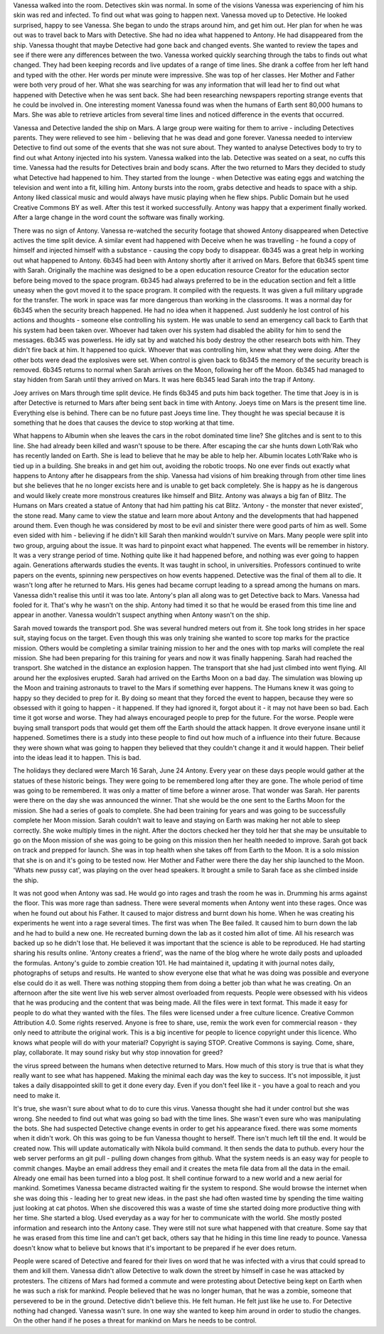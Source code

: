 Vanessa walked into the room. Detectives skin was normal. In some of the visions Vanessa was experiencing of him his skin was
red and infected. To find out what was going to happen next. Vanessa moved up to Detective. He looked surprised, happy to see
Vanessa. She began to undo the straps around him, and get him out. Her plan for when he was out was to travel back to Mars with
Detective. She had no idea what happened to Antony. He had disappeared from the ship. Vanessa thought that maybe Detective had
gone back and changed events. She wanted to review the tapes and see if there were any differences between the two. 
Vanessa worked quickly  searching through the tabs to finds out what changed. They had been keeping records and live updates 
of a range of time lines. She drank a coffee from her left hand and typed with the other. Her words per minute were impressive.
She was top of her classes. Her Mother and Father were both very proud of her. What she was searching for was any information 
that will lead her to find out what happened with Detective when he was sent back. She had been researching newspapers reporting 
strange events that he could be involved in. One interesting moment Vanessa found was when the humans of Earth sent 80,000 humans
to Mars. She was able to retrieve articles from several time lines and noticed difference in the events that occurred. 

Vanessa and Detective landed the ship on Mars. A large group were waiting for them to arrive - including Detectives parents. They
were relieved to see him - believing that he was dead and gone forever. Vanessa needed to interview Detective to find out some 
of the events that she was not sure about. They wanted to analyse Detectives body to try to find out what Antony injected into his
system. Vanessa walked into the lab. Detective was seated on a seat,
no cuffs this time. Vanessa had the results for Detectives brain and
body scans. After the two returned to Mars they decided to study what
Detective had happened to him. They started from the lounge - when
Detective was eating eggs and watching the television and went into a
fit, killing him. Antony bursts into the room, grabs detective and
heads to space with a ship. Antony liked classical music and would
always have music playing when he flew ships. Public Domain but he
used Creative Commons BY as well. After this test it worked
successfully. Antony was happy that a experiment finally worked. After
a large change in the word count the software was finally working. 

There was no sign of Antony. Vanessa re-watched the security footage that showed Antony disappeared when Detective actives the 
time split device. A similar event had happened with Deceive when he was travelling - he found a copy of himself and injected himself
with a substance - causing the copy body to disappear. 
6b345 was a great help in working out what happened to Antony. 6b345 had been with Antony shortly after it arrived on Mars. Before
that 6b345 spent time with Sarah. Originally the machine was designed to be a open education resource Creator for the education
sector before being moved to the space program. 6b345 had always preferred to be in the education section and felt a little uneasy
when the govt moved it to the space program. It compiled with the requests. It was given a full military upgrade for the transfer.
The work in space was far more dangerous than working in the classrooms. It was a normal day for 6b345 when the security breach
happened. He had no idea when it happened. Just suddenly he lost control of his actions and thoughts - someone else controlling
his system. He was unable to send an emergency call back to Earth that his system had been taken over. Whoever had taken over his
system had disabled the ability for him to send the messages. 
6b345 was powerless. He idly sat by and watched his body destroy the other research bots with him. They didn't fire back at him.
It happened too quick. Whoever that was controlling him, knew what they were doing. After the other bots were dead the explosives
were set. When control is given back to 6b345 the memory of the security breach is removed. 6b345 returns to normal when Sarah
arrives on the Moon, following her off the Moon. 6b345 had managed to
stay hidden from Sarah until they arrived on Mars. It was here 6b345
lead Sarah into the trap if Antony.

Joey arrives on Mars through time split device. He finds 6b345 and
puts him back together. The time that Joey is in is after Detective is
returned to Mars after being sent back in time with Antony. Joeys time
on Mars is the present time line. Everything else is behind. There can
be no future past Joeys time line. They thought he was special because
it is something that he does that causes the device to stop working at
that time. 

What happens to Albumin when she leaves the cars in the robot dominated time line? She glitches and is sent to to this line.
She had already been killed and wasn't spouse to be there. After escaping the car she hunts down Loth'Rak who has recently landed
on Earth. She is lead to believe that he may be able to help her. Albumin locates Loth'Rake who is tied up in a building. She 
breaks in and get him out, avoiding the robotic troops. No one ever finds out exactly what happens to Antony after he disappears from
the ship. Vanessa had visions of him breaking through from other time lines but she believes that he no longer excists here and is 
unable to get back completely. She is happy as he is dangerous and would likely create more monstrous creatures like himself and 
Blitz. Antony was always a big fan of Blitz. The Humans on Mars created a statue of Antony that had him patting his cat Blitz. 
'Antony - the monster that never existed', the stone read. Many came to view the statue and learn more about Antony and the
developments that had happened around them. Even though he was considered by most to be evil and sinister there were good parts of
him as well. Some even sided with him - believing if he didn't kill Sarah then mankind wouldn't survive on Mars. Many people were
split into two group, arguing about the issue. It was hard to pinpoint exact what happened.
The events will be remember in history. It was a very strange period of time. Nothing quite like it had happened before, and nothing
was ever going to happen again. Generations afterwards studies the events. It was taught in school, in universities. Professors
continued to write papers on the events, spinning new perspectives on how events happened. Detective was the final of them all to
die. It wasn't long after he returned to Mars. His genes had became corrupt leading to a spread among the humans on mars. Vanessa
didn't realise this until it was too late. Antony's plan all along was to get Detective back to Mars. Vanessa had fooled for it.
That's why he wasn't on the ship. Antony had timed it so that he would be erased from this time line and appear in another. Vanessa
wouldn't suspect anything when Antony wasn't on the ship. 


Sarah moved towards the transport pod. She was several hundred meters out from it. She took long strides in her space suit,
staying focus on the target. Even though this was only training she wanted to score top marks for the practice mission. Others would
be completing a similar training mission to her and the ones with top marks will complete the real mission. She had been preparing
for this training for years and now it was finally happening. Sarah
had reached the transport. She watched in the distance an explosion
happen. The transport that she had just climbed into went flying. All
around her the explosives erupted. Sarah had arrived on the Earths
Moon on a bad day. The simulation was blowing up the Moon and training
astronauts to travel to the Mars if something ever happens. The
Humans knew it was going to happy so they decided to prep for it. By
doing so meant that they forced the event to happen, because they were
so obsessed with it going to happen - it happened. If they had ignored
it, forgot about it - it may not have been so bad. Each time it got
worse and worse. They had always encouraged people to prep for the
future. For the worse. People were buying small transport pods that
would get them off the Earth should the attack happen. It drove
everyone insane until it happened. Sometimes there is a study into these
people to find out how much of a influence into their future. Because they
were shown what was going to happen they believed that they couldn't change it
and it would happen. Their belief into the ideas lead it to happen. This is bad. 

The holidays they declared were March 16 Sarah, June 24 Antony. Every
year on these days people would gather at the statues of these
historic beings. They were going to be remembered long after they are
gone. The whole period of time was going to be remembered. It was only
a matter of time before a winner arose. That wonder was Sarah. Her
parents were there on the day she was announced the winner. That she
would be the one sent to the Earths Moon for the mission. She had a
series of goals to complete. She had been training for years and was
going to be successfully complete her Moon mission. Sarah couldn't
wait to leave and staying on Earth was making her not able to sleep
correctly. She woke multiply times in the night. After the doctors
checked her they told her that she may be unsuitable to go on the Moon
mission of she was going to be going on this mission then her health
needed to improve. Sarah got back on track and prepped for launch. She
was in top health when she takes off from Earth to the Moon. It is a
solo mission that she is on and it's going to be tested now. Her
Mother and Father were there the day her ship launched to the
Moon. 'Whats new pussy cat', was playing on the over head speakers. It
brought a smile to Sarah face as she climbed inside the ship. 

It was not good when Antony was sad. He would go into rages and trash the room he was in. Drumming his arms against the floor. This
was more rage than sadness. There were several moments when Antony
went into these rages. Once was when he found out about his Father. It
caused to major distress and burnt down his home. When he was creating
his experiments he went into a rage several times. The first was when
The Bee failed. It caused him to burn down the lab and he had to build
a new one. He recreated burning down the lab as it costed him allot of
time. All his research was backed up so he didn't lose that. He
believed it was important that the science is able to be
reproduced. He had starting sharing his results online. 'Antony
creates a friend', was the name of the blog where he wrote daily posts
and uploaded the formulas. Antony's guide to zombie creation 101. He
had maintained it, updating it with journal notes daily, photographs
of setups and results. He wanted to show everyone else that what he
was doing was possible and everyone else could do it as well. There was
nothing stopping them from doing a better job than what he was
creating. On an afternoon after the site went live his web server
almost overloaded from requests. People were obsessed with his videos
that he was producing and the content that was being made. All the
files were in text format. This made it easy for people to do what
they wanted with the files. The files were licensed under a free
culture licence. Creative Common Attribution 4.0. Some rights
reserved. Anyone is free to share, use, remix the work even for
commercial reason - they only need to attribute the original work. This
is a big incentive for people to licence copyright under this
licence. Who knows what people will do with your material? Copyright
is saying STOP. Creative Commons is saying. Come, share, play,
collaborate. It may sound risky but why stop innovation for greed?  

the virus spreed between the humans when detective returned to Mars. How much of this story is true that
is what they really want to see what has happened. Making the minimal each day was the key to success. It's not impossible, it just takes a 
daily disappointed skill to get it done every day. Even if you don't feel like it - you have a goal to reach and you need to make it. 

It's true, she wasn't sure about what to do to cure this virus. Vanessa thought she had it under control but she was wrong. She needed to find out 
what was going so bad with the time lines. She wasn't even sure who was manipulating the bots. She had suspected Detective change events in order 
to get his appearance fixed. there was some moments when it didn't work. Oh this was going to be fun Vanessa thought to herself. There isn't 
much left till the end. It would be created now. This will update automatically with Nikola build command. It then sends the data to puthub. every hour 
the web server performs an git pull - pulling down changes from github. What the system needs is an easy way for people to commit changes. Maybe
an email address they email and it creates the meta file data from all the data in the email. Already one email has been turned into a blog post.
It shell continue forward to a new world and a  new aerial for mankind. Sometimes Vanessa became distracted waiting fir the system to respond. 
She would browse the internet when she was doing this - leading her to great new ideas. in the past she had often wasted time by spending the time
waiting just looking at cat photos. When she discovered this was a waste of time she started doing more productive thing with her time. She started
a blog. Used everyday as a way for her to communicate with the world. She mostly posted information and research into the Antony case. They were 
still not sure what happened with that creature. Some say that he was erased from this time line and can't get back, others say that he hiding in 
this time line ready to pounce. Vanessa doesn't know what to believe but knows that it's important to be prepared if he ever does return. 

People were scared of Detective and feared for their lives on word that he was infected with a virus that could spread to them and kill them. 
Vanessa didn't allow Detective to walk down the street by himself in case he was attacked by protesters. The citizens of Mars had formed a commute 
and were protesting about Detective being kept on Earth when he was such a risk for mankind. People believed that he was no longer human, that 
he was a zombie, someone that persevered to be in the ground. Detective didn't believe this. He felt human. He felt just like he use to. For 
Detective nothing had changed. Vanessa wasn't sure. In one way she wanted to keep him around in order to studio the changes. On the other hand 
if he poses a threat for mankind on Mars he needs to be control. 
